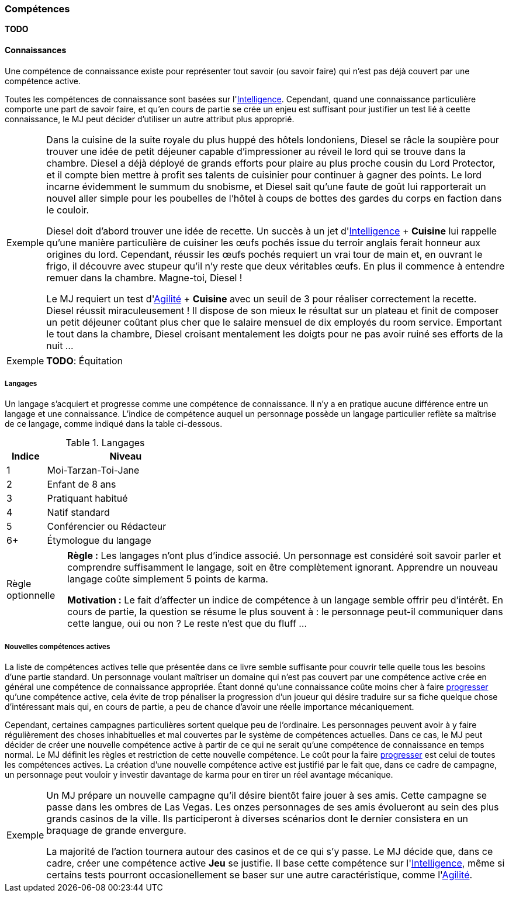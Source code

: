 ﻿
[[chapter_skills]]
=== Compétences

*TODO*

==== Connaissances

Une compétence de connaissance existe pour représenter tout savoir (ou savoir faire) qui n'est pas déjà couvert par une compétence active.

Toutes les compétences de connaissance sont basées sur l'<<attribute_intelligence,Intelligence>>.
Cependant, quand une connaissance particulière comporte une part de savoir faire, et qu'en cours de partie se crée un enjeu est suffisant pour justifier un test lié à ceette connaissance, le MJ peut décider d'utiliser un autre attribut plus approprié.

[NOTE.example,caption="Exemple"]
====
Dans la cuisine de la suite royale du plus huppé des hôtels londoniens, Diesel se râcle la soupière pour trouver une idée de petit déjeuner capable d'impressioner au réveil le lord qui se trouve dans la chambre.
Diesel a déjà déployé de grands efforts pour plaire au plus proche cousin du Lord Protector, et il compte bien mettre à profit ses talents de cuisinier pour continuer à gagner des points.
Le lord incarne évidemment le summum du snobisme, et Diesel sait qu'une faute de goût lui rapporterait un nouvel aller simple pour les poubelles de l'hôtel à coups de bottes des gardes du corps en faction dans le couloir.

Diesel doit d'abord trouver une idée de recette.
Un succès à un jet d'<<attribute_intelligence,Intelligence>> + *Cuisine* lui rappelle qu'une manière particulière de cuisiner les œufs pochés issue du terroir anglais ferait honneur aux origines du lord.
Cependant, réussir les œufs pochés requiert un vrai tour de main et, en ouvrant le frigo, il découvre avec stupeur qu'il n'y reste que deux véritables œufs.
En plus il commence à entendre remuer dans la chambre. Magne-toi, Diesel !

Le MJ requiert un test d'<<attribute_agility,Agilité>> + *Cuisine* avec un seuil de 3 pour réaliser correctement la recette.
Diesel réussit miraculeusement !
Il dispose de son mieux le résultat sur un plateau et finit de composer un petit déjeuner coûtant plus cher que le salaire mensuel de dix employés du room service.
Emportant le tout dans la chambre, Diesel croisant mentalement les doigts pour ne pas avoir ruiné ses efforts de la nuit ...
====

[NOTE.example,caption="Exemple"]
====
*TODO*: Équitation
====

===== Langages

Un langage s'acquiert et progresse comme une compétence de connaissance.
Il n'y a en pratique aucune différence entre un langage et une connaissance.
L'indice de compétence auquel un personnage possède un langage particulier reflète sa maîtrise de ce langage, comme indiqué dans la table ci-dessous.

.Langages
[width=40%, options="header", cols="^1,4"]
|===
|Indice   |Niveau
|1        |Moi-Tarzan-Toi-Jane
|2        |Enfant de 8 ans
|3        |Pratiquant habitué
|4        |Natif standard
|5        |Conférencier ou Rédacteur
|6+       |Étymologue du langage
|===



[NOTE.option,caption="Règle optionnelle"]
====
*Règle :* Les langages n'ont plus d'indice associé.
Un personnage est considéré soit savoir parler et comprendre suffisamment le langage, soit en être complètement ignorant.
Apprendre un nouveau langage coûte simplement 5 points de karma.

*Motivation :* Le fait d'affecter un indice de compétence à un langage semble offrir peu d'intérêt.
En cours de partie, la question se résume le plus souvent à : le personnage peut-il communiquer dans cette langue, oui ou non ?
Le reste n'est que du fluff ...
====

===== Nouvelles compétences actives

La liste de compétences actives telle que présentée dans ce livre semble suffisante pour couvrir telle quelle tous les besoins d'une partie standard.
Un personnage voulant maîtriser un domaine qui n'est pas couvert par une compétence active crée en général une compétence de connaissance appropriée.
Étant donné qu'une connaissance coûte moins cher à faire <<chapter_karma,progresser>> qu'une compétence active, cela évite de trop pénaliser la progression d'un joueur qui désire traduire sur sa fiche quelque chose d'intéressant mais qui, en cours de partie, a peu de chance d'avoir une réelle importance mécaniquement.

Cependant, certaines campagnes particulières sortent quelque peu de l'ordinaire.
Les personnages peuvent avoir à y faire régulièrement des choses inhabituelles et mal couvertes par le système de compétences actuelles.
Dans ce cas, le MJ peut décider de créer une nouvelle compétence active à partir de ce qui ne serait qu'une compétence de connaissance en temps normal.
Le MJ définit les règles et restriction de cette nouvelle compétence.
Le coût pour la faire <<chapter_karma,progresser>> est celui de toutes les compétences actives.
La création d'une nouvelle compétence active est justifié par le fait que, dans ce cadre de campagne, un personnage peut vouloir y investir davantage de karma pour en tirer un réel avantage mécanique.

[NOTE.example,caption="Exemple"]
====
Un MJ prépare un nouvelle campagne qu'il désire bientôt faire jouer à ses amis.
Cette campagne se passe dans les ombres de Las Vegas.
Les onzes personnages de ses amis évolueront au sein des plus grands casinos de la ville.
Ils participeront à diverses scénarios dont le dernier consistera en un braquage de grande envergure.

La majorité de l'action tournera autour des casinos et de ce qui s'y passe.
Le MJ décide que, dans ce cadre, créer une compétence active *Jeu* se justifie.
Il base cette compétence sur l'<<attribute_intelligence,Intelligence>>, même si certains tests pourront occasionellement se baser sur une autre caractéristique, comme l'<<attribute_agility,Agilité>>.
====
